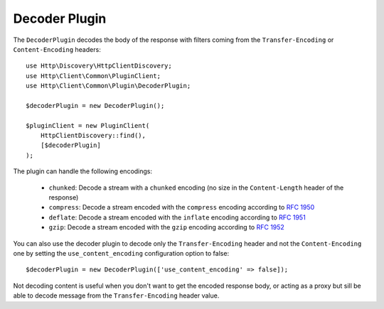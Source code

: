 Decoder Plugin
==============

The ``DecoderPlugin`` decodes the body of the response with filters coming from the ``Transfer-Encoding``
or ``Content-Encoding`` headers::

    use Http\Discovery\HttpClientDiscovery;
    use Http\Client\Common\PluginClient;
    use Http\Client\Common\Plugin\DecoderPlugin;

    $decoderPlugin = new DecoderPlugin();

    $pluginClient = new PluginClient(
        HttpClientDiscovery::find(),
        [$decoderPlugin]
    );

The plugin can handle the following encodings:

 * ``chunked``: Decode a stream with a ``chunked`` encoding (no size in the ``Content-Length`` header of the response)
 * ``compress``: Decode a stream encoded with the ``compress`` encoding according to :rfc:`1950`
 * ``deflate``: Decode a stream encoded with the ``inflate`` encoding according to :rfc:`1951`
 * ``gzip``: Decode a stream encoded with the ``gzip`` encoding according to :rfc:`1952`

You can also use the decoder plugin to decode only the ``Transfer-Encoding`` header and not the ``Content-Encoding`` one
by setting the ``use_content_encoding`` configuration option to false::

    $decoderPlugin = new DecoderPlugin(['use_content_encoding' => false]);

Not decoding content is useful when you don't want to get the encoded response body, or acting as a proxy but sill
be able to decode message from the ``Transfer-Encoding`` header value.
